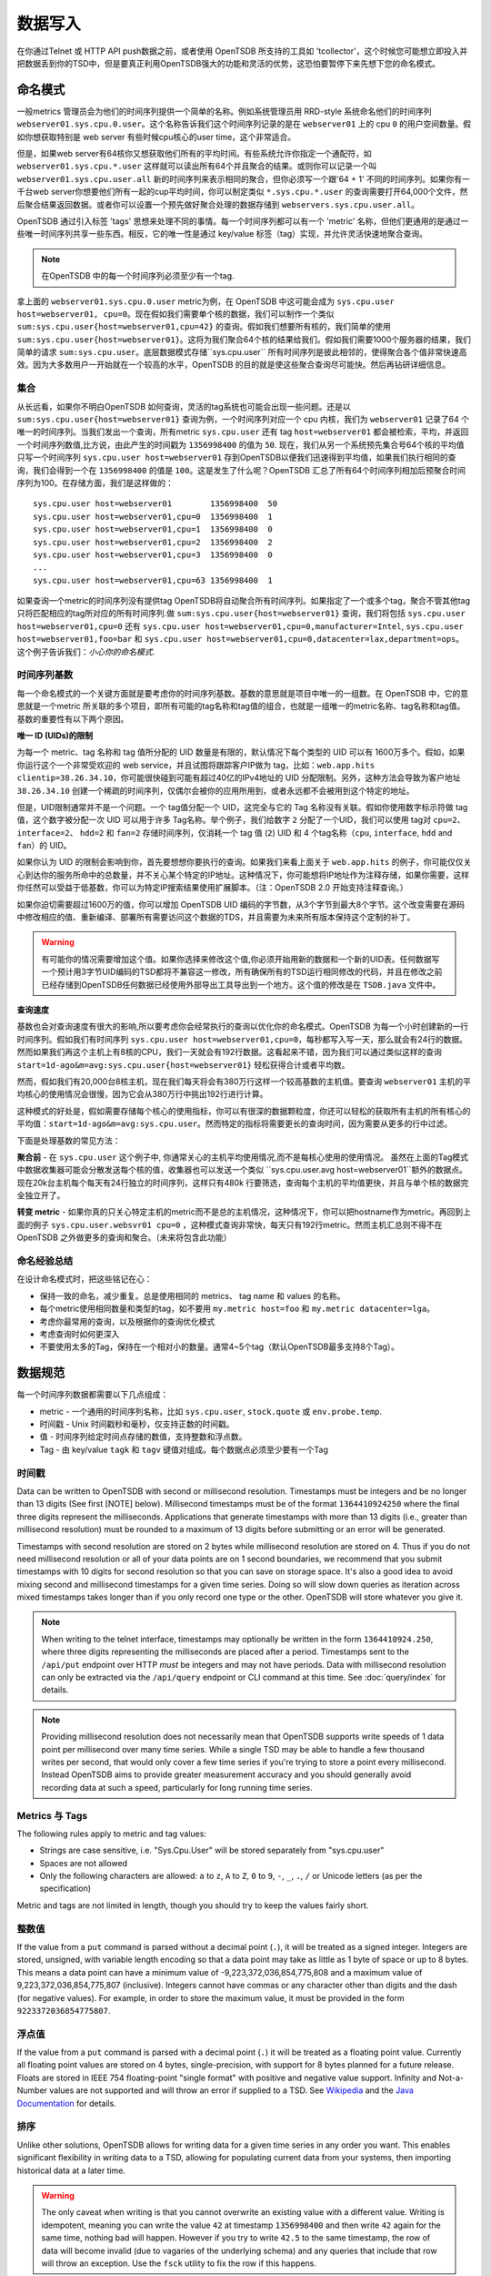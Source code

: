 数据写入
============

在你通过Telnet 或 HTTP API push数据之前，或者使用 OpenTSDB 所支持的工具如 'tcollector'，这个时候您可能想立即投入并把数据丢到你的TSD中，但是要真正利用OpenTSDB强大的功能和灵活的优势，这恐怕要暂停下来先想下您的命名模式。

命名模式
^^^^^^^^^^^^^

一般metrics 管理员会为他们的时间序列提供一个简单的名称。例如系统管理员用 RRD-style 系统命名他们的时间序列 ``webserver01.sys.cpu.0.user``。这个名称告诉我们这个时间序列记录的是在 ``webserver01`` 上的 cpu ``0`` 的用户空间数量。假如你想获取特别是 web server 有些时候cpu核心的user time，这个非常适合。

但是，如果web server有64核你又想获取他们所有的平均时间。有些系统允许你指定一个通配符，如 ``webserver01.sys.cpu.*.user`` 这样就可以读出所有64个并且聚合的结果。或则你可以记录一个叫 ``webserver01.sys.cpu.user.all`` 新的时间序列来表示相同的聚合，但你必须写一个跟'64 + 1' 不同的时间序列。如果你有一千台web server你想要他们所有一起的cup平均时间，你可以制定类似 ``*.sys.cpu.*.user`` 的查询需要打开64,000个文件，然后聚合结果返回数据。或者你可以设置一个预先做好聚合处理的数据存储到 ``webservers.sys.cpu.user.all``。

OpenTSDB 通过引入标签 'tags' 思想来处理不同的事情。每一个时间序列都可以有一个 'metric' 名称，但他们更通用的是通过一些唯一时间序列共享一些东西。相反，它的唯一性是通过 key/value 标签（tag）实现，并允许灵活快速地聚合查询。

.. NOTE:: 在OpenTSDB 中的每一个时间序列必须至少有一个tag.

拿上面的 ``webserver01.sys.cpu.0.user`` metric为例，在 OpenTSDB 中这可能会成为 ``sys.cpu.user host=webserver01, cpu=0``。现在假如我们需要单个核的数据，我们可以制作一个类似 ``sum:sys.cpu.user{host=webserver01,cpu=42}`` 的查询。假如我们想要所有核的，我们简单的使用 ``sum:sys.cpu.user{host=webserver01}``。这将为我们聚合64个核的结果给我们。假如我们需要1000个服务器的结果，我们简单的请求 ``sum:sys.cpu.user``。底层数据模式存储``sys.cpu.user`` 所有时间序列是彼此相邻的，使得聚合各个值非常快速高效。因为大多数用户一开始就在一个较高的水平，OpenTSDB 的目的就是使这些聚合查询尽可能快。然后再钻研详细信息。

集合
------------

从长远看，如果你不明白OpenTSDB 如何查询，灵活的tag系统也可能会出现一些问题。还是以 ``sum:sys.cpu.user{host=webserver01}`` 查询为例，一个时间序列对应一个 cpu 内核，我们为 ``webserver01`` 记录了64 个唯一的时间序列。当我们发出一个查询，所有metric ``sys.cpu.user`` 还有 tag ``host=webserver01`` 都会被检索，平均，并返回一个时间序列数值,比方说，由此产生的时间戳为 ``1356998400`` 的值为 ``50``. 现在，我们从另一个系统预先集合号64个核的平均值只写一个时间序列 ``sys.cpu.user host=webserver01`` 存到OpenTSDB以便我们迅速得到平均值，如果我们执行相同的查询，我们会得到一个在 ``1356998400`` 的值是 ``100``。这是发生了什么呢？OpenTSDB 汇总了所有64个时间序列相加后预聚合时间序列为100。在存储方面，我们是这样做的：
::

  sys.cpu.user host=webserver01        1356998400  50
  sys.cpu.user host=webserver01,cpu=0  1356998400  1
  sys.cpu.user host=webserver01,cpu=1  1356998400  0
  sys.cpu.user host=webserver01,cpu=2  1356998400  2
  sys.cpu.user host=webserver01,cpu=3  1356998400  0
  ...
  sys.cpu.user host=webserver01,cpu=63 1356998400  1
  

如果查询一个metric的时间序列没有提供tag OpenTSDB将自动聚合所有时间序列。如果指定了一个或多个tag，聚合不管其他tag 只将匹配相应的tag所对应的所有时间序列.做 ``sum:sys.cpu.user{host=webserver01}`` 查询，我们将包括 ``sys.cpu.user host=webserver01,cpu=0`` 还有 ``sys.cpu.user host=webserver01,cpu=0,manufacturer=Intel``, ``sys.cpu.user host=webserver01,foo=bar`` 和 ``sys.cpu.user host=webserver01,cpu=0,datacenter=lax,department=ops``。这个例子告诉我们：*小心你的命名模式*.

时间序列基数
-----------------------

每一个命名模式的一个关键方面就是要考虑你的时间序列基数。基数的意思就是项目中唯一的一组数。在 OpenTSDB 中，它的意思就是一个metric 所关联的多个项目，即所有可能的tag名称和tag值的组合，也就是一组唯一的metric名称、tag名称和tag值。基数的重要性有以下两个原因。

**唯一 ID (UIDs)的限制** 

为每一个 metric、tag 名称和 tag 值所分配的 UID 数量是有限的，默认情况下每个类型的 UID 可以有 1600万多个。假如，如果你运行这个一个非常受欢迎的 web service，并且试图将跟踪客户IP做为 tag，比如：``web.app.hits clientip=38.26.34.10``，你可能很快碰到可能有超过40亿的IPv4地址的 UID 分配限制。另外，这种方法会导致为客户地址 ``38.26.34.10`` 创建一个稀疏的时间序列，仅偶尔会被你的应用所用到，或者永远都不会被用到这个特定的地址。

但是，UID限制通常并不是一个问题。一个 tag值分配一个 UID，这完全与它的 Tag 名称没有关联。假如你使用数字标示符做 tag 值，这个数字被分配一次 UID 可以用于许多 Tag名称。举个例子，我们给数字 ``2`` 分配了一个UID，我们可以使用 tag对 ``cpu=2``、``interface=2``、 ``hdd=2`` 和 ``fan=2`` 存储时间序列，仅消耗一个 tag 值 (``2``)  UID 和 4 个tag名称（``cpu``, ``interface``, ``hdd`` and ``fan``）的 UID。

如果你认为 UID 的限制会影响到你，首先要想想你要执行的查询。如果我们来看上面关于 ``web.app.hits`` 的例子，你可能仅仅关心到达你的服务所命中的总数量，并不关心某个特定的IP地址。这种情况下，你可能想将IP地址作为注释存储，如果你需要，这样你任然可以受益于低基数，你可以为特定IP搜索结果使用扩展脚本。（注：OpenTSDB 2.0 开始支持注释查询。）

如果你迫切需要超过1600万的值，你可以增加 OpenTSDB UID 编码的字节数，从3个字节到最大8个字节。这个改变需要在源码中修改相应的值、重新编译、部署所有需要访问这个数据的TDS，并且需要为未来所有版本保持这个定制的补丁。

.. Warning:: 有可能你的情况需要增加这个值。如果你选择来修改这个值,你必须开始用新的数据和一个新的UID表。任何数据写一个预计用3字节UID编码的TSD都将不兼容这一修改，所有确保所有的TSD运行相同修改的代码，并且在修改之前已经存储到OpenTSDB任何数据已经使用外部导出工具导出到一个地方。这个值的修改是在 ``TSDB.java`` 文件中。

**查询速度**

基数也会对查询速度有很大的影响,所以要考虑你会经常执行的查询以优化你的命名模式。OpenTSDB 为每一个小时创建新的一行时间序列。假如我们有时间序列 ``sys.cpu.user host=webserver01,cpu=0``，每秒都写入写一天，那么就会有24行的数据。然而如果我们再这个主机上有8核的CPU，我们一天就会有192行数据。这看起来不错，因为我们可以通过类似这样的查询 ``start=1d-ago&m=avg:sys.cpu.user{host=webserver01}`` 轻松获得合计或者平均数。

然而，假如我们有20,000台8核主机，现在我们每天将会有380万行这样一个较高基数的主机值。要查询 ``webserver01`` 主机的平均核心的使用情况会很慢，因为它会从380万行中挑出192行进行计算。

这种模式的好处是，假如需要存储每个核心的使用指标，你可以有很深的数据颗粒度，你还可以轻松的获取所有主机的所有核心的平均值：``start=1d-ago&m=avg:sys.cpu.user``。然而特定的指标将需要更长的查询时间，因为需要从更多的行中过滤。


下面是处理基数的常见方法：

**聚合前** - 在 ``sys.cpu.user`` 这个例子中, 你通常关心的主机平均使用情况,而不是每核心使用的使用情况。
虽然在上面的Tag模式中数据收集器可能会分散发送每个核的值，收集器也可以发送一个类似 ``sys.cpu.user.avg host=webserver01``额外的数据点。现在20k台主机每个每天有24行独立的时间序列，这样只有480k 行要筛选，查询每个主机的平均值更快，并且与单个核的数据完全独立开了。

**转变 metric** - 如果你真的只关心特定主机的metric而不是总的主机情况，这种情况下，你可以把hostname作为metric。再回到上面的例子 ``sys.cpu.user.websvr01 cpu=0`` ，这种模式查询非常快，每天只有192行metric。然而主机汇总则不得不在 OpenTSDB 之外做更多的查询和聚合。（未来将包含此功能）

命名经验总结
-----------------

在设计命名模式时，把这些铭记在心：

* 保持一致的命名，减少重复。总是使用相同的 metrics、 tag name 和 values 的名称。
* 每个metric使用相同数量和类型的tag，如不要用 ``my.metric host=foo`` 和 ``my.metric datacenter=lga``。
* 考虑你最常用的查询，以及根据你的查询优化模式
* 考虑查询时如何更深入
* 不要使用太多的Tag，保持在一个相对小的数量。通常4~5个tag（默认OpenTSDB最多支持8个Tag）。

数据规范
^^^^^^^^^^^^^^^^^^

每一个时间序列数据都需要以下几点组成：

* metric - 一个通用的时间序列名称，比如 ``sys.cpu.user``, ``stock.quote`` 或 ``env.probe.temp``.
* 时间戳 - Unix 时间戳秒和毫秒，仅支持正数的时间戳。
* 值 - 时间序列给定时间点存储的数值，支持整数和浮点数。
* Tag - 由 key/value  ``tagk``  和 ``tagv`` 键值对组成。每个数据点必须至少要有一个Tag

时间戳
----------

Data can be written to OpenTSDB with second or millisecond resolution. Timestamps must be integers and be no longer than 13 digits (See first [NOTE] below).  Millisecond timestamps must be of the format ``1364410924250`` where the final three digits represent the milliseconds.  Applications that generate timestamps with more than 13 digits (i.e., greater than millisecond resolution) must be rounded to a maximum of 13 digits before submitting or an error will be generated.

Timestamps with second resolution are stored on 2 bytes while millisecond resolution are stored on 4. Thus if you do not need millisecond resolution or all of your data points are on 1 second boundaries, we recommend that you submit timestamps with 10 digits for second resolution so that you can save on storage space. It's also a good idea to avoid mixing second and millisecond timestamps for a given time series. Doing so will slow down queries as iteration across mixed timestamps takes longer than if you only record one type or the other. OpenTSDB will store whatever you give it.

.. NOTE:: When writing to the telnet interface, timestamps may optionally be written in the form ``1364410924.250``, where three digits representing the milliseconds are placed after a period.  Timestamps sent to the ``/api/put`` endpoint over HTTP *must* be integers and may not have periods. Data with millisecond resolution can only be extracted via the ``/api/query`` endpoint or CLI command at this time. See :doc:`query/index` for details.

.. NOTE:: Providing millisecond resolution does not necessarily mean that OpenTSDB supports write speeds of 1 data point per millisecond over many time series. While a single TSD may be able to handle a few thousand writes per second, that would only cover a few time series if you're trying to store a point every millisecond. Instead OpenTSDB aims to provide greater measurement accuracy and you should generally avoid recording data at such a speed, particularly for long running time series.

Metrics 与 Tags
----------------

The following rules apply to metric and tag values:

* Strings are case sensitive, i.e. "Sys.Cpu.User" will be stored separately from "sys.cpu.user"
* Spaces are not allowed
* Only the following characters are allowed: ``a`` to ``z``, ``A`` to ``Z``, ``0`` to ``9``, ``-``, ``_``, ``.``, ``/`` or Unicode letters (as per the specification)

Metric and tags are not limited in length, though you should try to keep the values fairly short.

整数值
--------------

If the value from a ``put`` command is parsed without a decimal point (``.``), it will be treated as a signed integer. Integers are stored, unsigned, with variable length encoding so that a data point may take as little as 1 byte of space or up to 8 bytes. This means a data point can have a minimum value of -9,223,372,036,854,775,808 and a maximum value of 9,223,372,036,854,775,807 (inclusive). Integers cannot have commas or any character other than digits and the dash (for negative values).  For example, in order to store the maximum value, it must be provided in the form ``9223372036854775807``.

浮点值
---------------------

If the value from a ``put`` command is parsed with a decimal point (``.``) it will be treated as a floating point value. Currently all floating point values are stored on 4 bytes, single-precision, with support for 8 bytes planned for a future release.  Floats are stored in IEEE 754 floating-point "single format" with positive and negative value support.  Infinity and Not-a-Number values are not supported and will throw an error if supplied to a TSD. See `Wikipedia <https://en.wikipedia.org/wiki/IEEE_floating_point>`_ and the `Java Documentation <http://docs.oracle.com/javase/specs/jls/se7/html/jls-4.html#jls-4.2.3>`_ for details.

排序
--------

Unlike other solutions, OpenTSDB allows for writing data for a given time series in any order you want.  This enables significant flexibility in writing data to a TSD, allowing for populating current data from your systems, then importing historical data at a later time. 

.. WARNING:: The only caveat when writing is that you cannot overwrite an existing value with a different value. Writing is idempotent, meaning you can write the value ``42`` at timestamp ``1356998400`` and then write ``42`` again for the same time, nothing bad will happen. However if you try to write ``42.5`` to the same timestamp, the row of data will become invalid (due to vagaries of the underlying schema) and any queries that include that row will throw an exception. Use the ``fsck`` utility to fix the row if this happens.

输入方法
^^^^^^^^^^^^^

There are currently three main methods to get data into OpenTSDB: Telnet API, HTTP API and batch import from a file. Alternatively you can use a tool that provides OpenTSDB support, or if you're extremely adventurous, use the Java library. 

.. WARNING:: Don't try to write directly to the underlying storage system, e.g. HBase. Just don't. It'll get messy quickly.

Telnet
------

The easiest way to get started with OpenTSDB is to open up a terminal or telnet client, connect to your TSD and issue a ``put`` command and hit 'enter'. If you are writing a program, simply open a socket, print the string command with a new line and send the packet. The telnet command format is:

::

  put <metric> <timestamp> <value> <tagk1=tagv1[ tagk2=tagv2 ...tagkN=tagvN]>
  
For example:

::

  put sys.cpu.user 1356998400 42.5 host=webserver01 cpu=0
 
Each ``put`` can only send a single data point. Don't forget the newline character, e.g. ``\n`` at the end of your command.

Http API
--------

As of version 2.0, data can be sent over HTTP in formats supported by 'Serializer' plugins. Multiple, un-related data points can be sent in a single HTTP POST request to save bandwidth. See the :doc:`../api_http/put` for details.

批量导入
------------

If you are importing data from another system or you need to backfill historical data, you can use the ``import`` CLI utility. See :doc:`cli/import` for details.

Write Performance
^^^^^^^^^^^^^^^^^

OpenTSDB can scale to writing millions of data points per 'second' on commodity servers with regular spinning hard drives. However users who fire up a VM with HBase in stand-alone mode and try to slam millions of data points at a brand new TSD are disappointed when they can only write data in the hundreds of points per second. Here's what you need to do to scale for brand new installs or testing and for expanding existing systems.

UID 分配
--------------

The first sticking point folks run into is ''uid assignment''. Every string for a metric, tag key and tag value must be assigned a UID before the data point can be stored. For example, the metric ``sys.cpu.user`` may be assigned a UID of ``000001`` the first time it is encountered by a TSD. This assignment takes a fair amount of time as it must fetch an available UID, write a UID to name mapping and a name to UID mapping, then use the UID to write the data point's row key. The UID will be stored in the TSD's cache so that the next time the same metric comes through, it can find the UID very quickly.

Therefore, we recommend that you 'pre-assign' UID to as many metrics, tag keys and tag values as you can. If you have designed a naming schema as recommended above, you'll know most of the values to assign. You can use the CLI tools :doc:`cli/mkmetric`, :doc:`cli/uid` or the HTTP API :doc:`../api_http/uid/index` to perform pre-assignments. Any time you are about to send a bunch of new metrics or tags to a running OpenTSDB cluster, try to pre-assign or the TSDs will bog down a bit when they get the new data.

.. NOTE:: If you restart a TSD, it will have to lookup the UID for every metric and tag so performance will be a little slow until the cache is filled.

预先分隔 HBase Regions
-----------------------

For brand new installs you will see much better performance if you pre-split the regions in HBase regardless of if you're testing on a stand-alone server or running a full cluster. HBase regions handle a defined range of row keys and are essentially a single file. When you create the ``tsdb`` table and start writing data for the first time, all of those data points are being sent to this one file on one server. As a region fills up, HBase will automatically split it into different files and move it to other servers in the cluster, but when this happens, the TSDs cannot write to the region and must buffer the data points. Therefore, if you can pre-allocate a number of regions before you start writing, the TSDs can send data to multiple files or servers and you'll be taking advantage of the linear scalability immediately. 

The simplest way to pre-split your ``tsdb`` table regions is to estimate the number of unique metric names you'll be recording. If you have designed a naming schema, you should have a pretty good idea. Let's say that we will track 4,000 metrics in our system. That's not to say 4,000 time series, as we're not counting the tags yet, just the metric names such as "sys.cpu.user". Data points are written in row keys where the metric's UID comprises the first bytes, 3 bytes by default. The first metric will be assigned a UID of ``000001`` as a hex encoded value. The 4,000th metric will have a UID of ``000FA0`` in hex. You can use these as the start and end keys in the script from the `HBase Book <http://hbase.apache.org/book/perf.writing.html>`_ to split your table into any number of regions. 256 regions may be a good place to start depending on how many time series share each metric.

TODO - include scripts for pre-splitting.

The simple split method above assumes that you have roughly an equal number of time series per metric (i.e. a fairly consistent cardinality). E.g. the metric with a UID of ``000001`` may have 200 time series and ``000FA0`` has about 150. If you have a wide range of time series per metric, e.g. ``000001`` has 10,000 time series while ``000FA0`` only has 2, you may need to develop a more complex splitting algorithm.

But don't worry too much about splitting. As stated above, HBase will automatically split regions for you so over time, the data will be distributed fairly evenly.

分布式 HBase
-----------------

HBase will run in stand-alone mode where it will use the local file system for storing files. It will still use multiple regions and perform as well as the underlying disk or raid array will let it. You'll definitely want a RAID array under HBase so that if a drive fails, you can replace it without losing data. This kind of setup is fine for testing or very small installations and you should be able to get into the low thousands of data points per second.

However if you want serious throughput and scalability you have to setup a Hadoop and HBase cluster with multiple servers. In a distributed setup HDFS manages region files, automatically distributing copies to different servers for fault tolerance. HBase assigns regions to different servers and OpenTSDB's client will send data points to the specific server where they will be stored. You're now spreading operations amongst multiple servers, increasing performance and storage. If you need even more throughput or storage, just add nodes or disks.

There are a number of ways to setup a Hadoop/HBase cluster and a ton of various tuning tweaks to make, so Google around and ask user groups for advice. Some general recomendations include:

* Dedicate a pair of high memory, low disk space servers for the Name Node. Set them up for high availability using something like Heartbeat and Pacemaker.
* Setup Zookeeper on at least 3 servers for fault tolerance. They must have a lot of RAM and a fairly fast disk for log writing. On small clusters, these can run on the Name node servers.
* JBOD for the HDFS data nodes
* HBase region servers can be collocated with the HDFS data nodes
* At least 1 gbps links between servers, 10 gbps preferable.
* Keep the cluster in a single data center

多个 TSD
-------------

A single TSD can handle thousands of writes per second. But if you have many sources it's best to scale by running multiple TSDs and using a load balancer (such as Varnish or DNS round robin) to distribute the writes. Many users colocate TSDs on their HBase region servers when the cluster is dedicated to OpenTSDB. 

长连接
----------------------

Enable keep alives in the TSDs and make sure that any applications you are using to send time series data keep their connections open instead of opening and closing for every write. See :doc:`configuration` for details.

禁用元数据和实时发布
------------------------------------------

OpenTSDB 2.0 introduced meta data for tracking the kinds of data in the system. When tracking is enabled, a counter is incremented for every data point written and new UIDs or time series will generate meta data. The data may be pushed to a search engine or passed through tree generation code. These processes require greater memory in the TSD and may affect throughput. Tracking is disabled by default so test it out before enabling the feature.

2.0 also introduced a real-time publishing plugin where incoming data points can be emitted to another destination immediately after they're queued for storage. This is diabled by default so test any plugins you are interested in before deploying in production.
